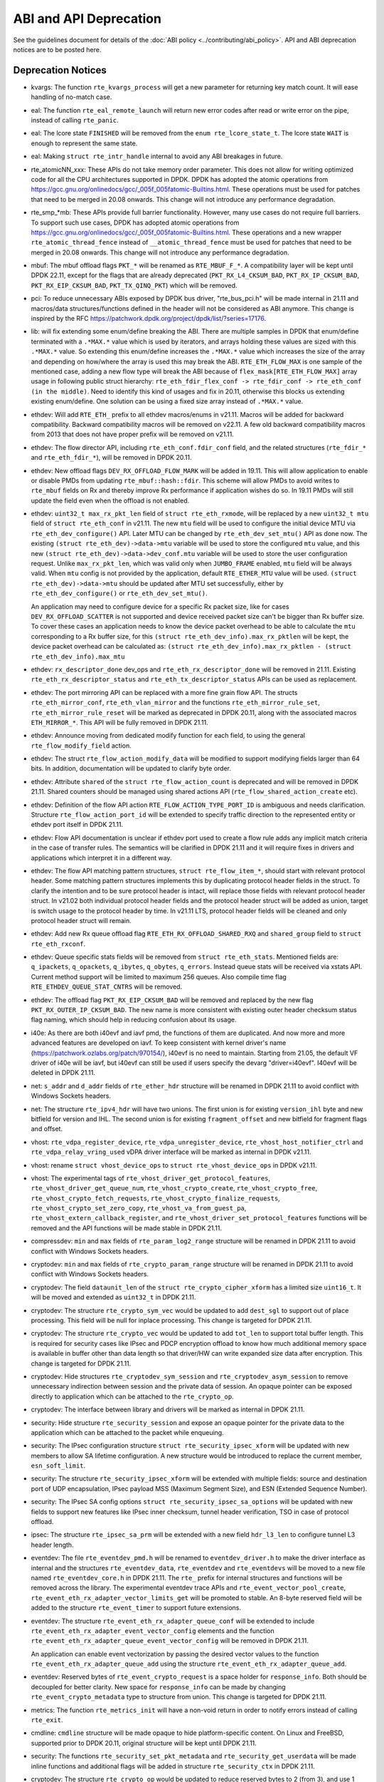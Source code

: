 ..  SPDX-License-Identifier: BSD-3-Clause
    Copyright 2018 The DPDK contributors

ABI and API Deprecation
=======================

See the guidelines document for details of the :doc:`ABI policy
<../contributing/abi_policy>`. API and ABI deprecation notices are to be posted
here.

Deprecation Notices
-------------------

* kvargs: The function ``rte_kvargs_process`` will get a new parameter
  for returning key match count. It will ease handling of no-match case.

* eal: The function ``rte_eal_remote_launch`` will return new error codes
  after read or write error on the pipe, instead of calling ``rte_panic``.

* eal: The lcore state ``FINISHED`` will be removed from
  the ``enum rte_lcore_state_t``.
  The lcore state ``WAIT`` is enough to represent the same state.

* eal: Making ``struct rte_intr_handle`` internal to avoid any ABI breakages
  in future.

* rte_atomicNN_xxx: These APIs do not take memory order parameter. This does
  not allow for writing optimized code for all the CPU architectures supported
  in DPDK. DPDK has adopted the atomic operations from
  https://gcc.gnu.org/onlinedocs/gcc/_005f_005fatomic-Builtins.html. These
  operations must be used for patches that need to be merged in 20.08 onwards.
  This change will not introduce any performance degradation.

* rte_smp_*mb: These APIs provide full barrier functionality. However, many
  use cases do not require full barriers. To support such use cases, DPDK has
  adopted atomic operations from
  https://gcc.gnu.org/onlinedocs/gcc/_005f_005fatomic-Builtins.html. These
  operations and a new wrapper ``rte_atomic_thread_fence`` instead of
  ``__atomic_thread_fence`` must be used for patches that need to be merged in
  20.08 onwards. This change will not introduce any performance degradation.

* mbuf: The mbuf offload flags ``PKT_*`` will be renamed as ``RTE_MBUF_F_*``.
  A compatibility layer will be kept until DPDK 22.11, except for the flags
  that are already deprecated (``PKT_RX_L4_CKSUM_BAD``, ``PKT_RX_IP_CKSUM_BAD``,
  ``PKT_RX_EIP_CKSUM_BAD``, ``PKT_TX_QINQ_PKT``) which will be removed.

* pci: To reduce unnecessary ABIs exposed by DPDK bus driver, "rte_bus_pci.h"
  will be made internal in 21.11 and macros/data structures/functions defined
  in the header will not be considered as ABI anymore. This change is inspired
  by the RFC https://patchwork.dpdk.org/project/dpdk/list/?series=17176.

* lib: will fix extending some enum/define breaking the ABI. There are multiple
  samples in DPDK that enum/define terminated with a ``.*MAX.*`` value which is
  used by iterators, and arrays holding these values are sized with this
  ``.*MAX.*`` value. So extending this enum/define increases the ``.*MAX.*``
  value which increases the size of the array and depending on how/where the
  array is used this may break the ABI.
  ``RTE_ETH_FLOW_MAX`` is one sample of the mentioned case, adding a new flow
  type will break the ABI because of ``flex_mask[RTE_ETH_FLOW_MAX]`` array
  usage in following public struct hierarchy:
  ``rte_eth_fdir_flex_conf -> rte_fdir_conf -> rte_eth_conf (in the middle)``.
  Need to identify this kind of usages and fix in 20.11, otherwise this blocks
  us extending existing enum/define.
  One solution can be using a fixed size array instead of ``.*MAX.*`` value.

* ethdev: Will add ``RTE_ETH_`` prefix to all ethdev macros/enums in v21.11.
  Macros will be added for backward compatibility.
  Backward compatibility macros will be removed on v22.11.
  A few old backward compatibility macros from 2013 that does not have
  proper prefix will be removed on v21.11.

* ethdev: The flow director API, including ``rte_eth_conf.fdir_conf`` field,
  and the related structures (``rte_fdir_*`` and ``rte_eth_fdir_*``),
  will be removed in DPDK 20.11.

* ethdev: New offload flags ``DEV_RX_OFFLOAD_FLOW_MARK`` will be added in 19.11.
  This will allow application to enable or disable PMDs from updating
  ``rte_mbuf::hash::fdir``.
  This scheme will allow PMDs to avoid writes to ``rte_mbuf`` fields on Rx and
  thereby improve Rx performance if application wishes do so.
  In 19.11 PMDs will still update the field even when the offload is not
  enabled.

* ethdev: ``uint32_t max_rx_pkt_len`` field of ``struct rte_eth_rxmode``, will be
  replaced by a new ``uint32_t mtu`` field of ``struct rte_eth_conf`` in v21.11.
  The new ``mtu`` field will be used to configure the initial device MTU via
  ``rte_eth_dev_configure()`` API.
  Later MTU can be changed by ``rte_eth_dev_set_mtu()`` API as done now.
  The existing ``(struct rte_eth_dev)->data->mtu`` variable will be used to store
  the configured ``mtu`` value,
  and this new ``(struct rte_eth_dev)->data->dev_conf.mtu`` variable will
  be used to store the user configuration request.
  Unlike ``max_rx_pkt_len``, which was valid only when ``JUMBO_FRAME`` enabled,
  ``mtu`` field will be always valid.
  When ``mtu`` config is not provided by the application, default ``RTE_ETHER_MTU``
  value will be used.
  ``(struct rte_eth_dev)->data->mtu`` should be updated after MTU set successfully,
  either by ``rte_eth_dev_configure()`` or ``rte_eth_dev_set_mtu()``.

  An application may need to configure device for a specific Rx packet size, like for
  cases ``DEV_RX_OFFLOAD_SCATTER`` is not supported and device received packet size
  can't be bigger than Rx buffer size.
  To cover these cases an application needs to know the device packet overhead to be
  able to calculate the ``mtu`` corresponding to a Rx buffer size, for this
  ``(struct rte_eth_dev_info).max_rx_pktlen`` will be kept,
  the device packet overhead can be calculated as:
  ``(struct rte_eth_dev_info).max_rx_pktlen - (struct rte_eth_dev_info).max_mtu``

* ethdev: ``rx_descriptor_done`` dev_ops and ``rte_eth_rx_descriptor_done``
  will be removed in 21.11.
  Existing ``rte_eth_rx_descriptor_status`` and ``rte_eth_tx_descriptor_status``
  APIs can be used as replacement.

* ethdev: The port mirroring API can be replaced with a more fine grain flow API.
  The structs ``rte_eth_mirror_conf``, ``rte_eth_vlan_mirror`` and the functions
  ``rte_eth_mirror_rule_set``, ``rte_eth_mirror_rule_reset`` will be marked
  as deprecated in DPDK 20.11, along with the associated macros ``ETH_MIRROR_*``.
  This API will be fully removed in DPDK 21.11.

* ethdev: Announce moving from dedicated modify function for each field,
  to using the general ``rte_flow_modify_field`` action.

* ethdev: The struct ``rte_flow_action_modify_data`` will be modified
  to support modifying fields larger than 64 bits.
  In addition, documentation will be updated to clarify byte order.

* ethdev: Attribute ``shared`` of the ``struct rte_flow_action_count``
  is deprecated and will be removed in DPDK 21.11. Shared counters should
  be managed using shared actions API (``rte_flow_shared_action_create`` etc).

* ethdev: Definition of the flow API action ``RTE_FLOW_ACTION_TYPE_PORT_ID``
  is ambiguous and needs clarification.
  Structure ``rte_flow_action_port_id`` will be extended to specify
  traffic direction to the represented entity or ethdev port itself
  in DPDK 21.11.

* ethdev: Flow API documentation is unclear if ethdev port used to create
  a flow rule adds any implicit match criteria in the case of transfer rules.
  The semantics will be clarified in DPDK 21.11 and it will require fixes in
  drivers and applications which interpret it in a different way.

* ethdev: The flow API matching pattern structures, ``struct rte_flow_item_*``,
  should start with relevant protocol header.
  Some matching pattern structures implements this by duplicating protocol header
  fields in the struct. To clarify the intention and to be sure protocol header
  is intact, will replace those fields with relevant protocol header struct.
  In v21.02 both individual protocol header fields and the protocol header struct
  will be added as union, target is switch usage to the protocol header by time.
  In v21.11 LTS, protocol header fields will be cleaned and only protocol header
  struct will remain.

* ethdev: Add new Rx queue offload flag ``RTE_ETH_RX_OFFLOAD_SHARED_RXQ`` and
  ``shared_group`` field to ``struct rte_eth_rxconf``.

* ethdev: Queue specific stats fields will be removed from ``struct rte_eth_stats``.
  Mentioned fields are: ``q_ipackets``, ``q_opackets``, ``q_ibytes``, ``q_obytes``,
  ``q_errors``.
  Instead queue stats will be received via xstats API. Current method support
  will be limited to maximum 256 queues.
  Also compile time flag ``RTE_ETHDEV_QUEUE_STAT_CNTRS`` will be removed.

* ethdev: The offload flag ``PKT_RX_EIP_CKSUM_BAD`` will be removed and
  replaced by the new flag ``PKT_RX_OUTER_IP_CKSUM_BAD``. The new name is more
  consistent with existing outer header checksum status flag naming, which
  should help in reducing confusion about its usage.

* i40e: As there are both i40evf and iavf pmd, the functions of them are
  duplicated. And now more and more advanced features are developed on iavf.
  To keep consistent with kernel driver's name
  (https://patchwork.ozlabs.org/patch/970154/), i40evf is no need to maintain.
  Starting from 21.05, the default VF driver of i40e will be iavf, but i40evf
  can still be used if users specify the devarg "driver=i40evf". I40evf will
  be deleted in DPDK 21.11.

* net: ``s_addr`` and ``d_addr`` fields of ``rte_ether_hdr`` structure
  will be renamed in DPDK 21.11 to avoid conflict with Windows Sockets headers.

* net: The structure ``rte_ipv4_hdr`` will have two unions.
  The first union is for existing ``version_ihl`` byte
  and new bitfield for version and IHL.
  The second union is for existing ``fragment_offset``
  and new bitfield for fragment flags and offset.

* vhost: ``rte_vdpa_register_device``, ``rte_vdpa_unregister_device``,
  ``rte_vhost_host_notifier_ctrl`` and ``rte_vdpa_relay_vring_used`` vDPA
  driver interface will be marked as internal in DPDK v21.11.

* vhost: rename ``struct vhost_device_ops`` to ``struct rte_vhost_device_ops``
  in DPDK v21.11.

* vhost: The experimental tags of ``rte_vhost_driver_get_protocol_features``,
  ``rte_vhost_driver_get_queue_num``, ``rte_vhost_crypto_create``,
  ``rte_vhost_crypto_free``, ``rte_vhost_crypto_fetch_requests``,
  ``rte_vhost_crypto_finalize_requests``, ``rte_vhost_crypto_set_zero_copy``,
  ``rte_vhost_va_from_guest_pa``, ``rte_vhost_extern_callback_register``,
  and ``rte_vhost_driver_set_protocol_features`` functions will be removed
  and the API functions will be made stable in DPDK 21.11.

* compressdev: ``min`` and ``max`` fields of ``rte_param_log2_range`` structure
  will be renamed in DPDK 21.11 to avoid conflict with Windows Sockets headers.

* cryptodev: ``min`` and ``max`` fields of ``rte_crypto_param_range`` structure
  will be renamed in DPDK 21.11 to avoid conflict with Windows Sockets headers.

* cryptodev: The field ``dataunit_len`` of the ``struct rte_crypto_cipher_xform``
  has a limited size ``uint16_t``.
  It will be moved and extended as ``uint32_t`` in DPDK 21.11.

* cryptodev: The structure ``rte_crypto_sym_vec`` would be updated to add
  ``dest_sgl`` to support out of place processing.
  This field will be null for inplace processing.
  This change is targeted for DPDK 21.11.

* cryptodev: The structure ``rte_crypto_vec`` would be updated to add
  ``tot_len`` to support total buffer length.
  This is required for security cases like IPsec and PDCP encryption offload
  to know how much additional memory space is available in buffer other than
  data length so that driver/HW can write expanded size data after encryption.
  This change is targeted for DPDK 21.11.

* cryptodev: Hide structures ``rte_cryptodev_sym_session`` and
  ``rte_cryptodev_asym_session`` to remove unnecessary indirection between
  session and the private data of session. An opaque pointer can be exposed
  directly to application which can be attached to the ``rte_crypto_op``.

* cryptodev: The interface between library and drivers will be marked
  as internal in DPDK 21.11.

* security: Hide structure ``rte_security_session`` and expose an opaque
  pointer for the private data to the application which can be attached
  to the packet while enqueuing.

* security: The IPsec configuration structure
  ``struct rte_security_ipsec_xform`` will be updated with new members to allow
  SA lifetime configuration. A new structure would be introduced to replace the
  current member, ``esn_soft_limit``.

* security: The structure ``rte_security_ipsec_xform`` will be extended with
  multiple fields: source and destination port of UDP encapsulation,
  IPsec payload MSS (Maximum Segment Size), and ESN (Extended Sequence Number).

* security: The IPsec SA config options ``struct rte_security_ipsec_sa_options``
  will be updated with new fields to support new features like IPsec inner
  checksum, tunnel header verification, TSO in case of protocol offload.

* ipsec: The structure ``rte_ipsec_sa_prm`` will be extended with a new field
  ``hdr_l3_len`` to configure tunnel L3 header length.

* eventdev: The file ``rte_eventdev_pmd.h`` will be renamed to ``eventdev_driver.h``
  to make the driver interface as internal and the structures ``rte_eventdev_data``,
  ``rte_eventdev`` and ``rte_eventdevs`` will be moved to a new file named
  ``rte_eventdev_core.h`` in DPDK 21.11.
  The ``rte_`` prefix for internal structures and functions will be removed across the
  library.
  The experimental eventdev trace APIs and ``rte_event_vector_pool_create``,
  ``rte_event_eth_rx_adapter_vector_limits_get`` will be promoted to stable.
  An 8-byte reserved field will be added to the structure ``rte_event_timer`` to
  support future extensions.

* eventdev: The structure ``rte_event_eth_rx_adapter_queue_conf`` will be
  extended to include ``rte_event_eth_rx_adapter_event_vector_config`` elements
  and the function ``rte_event_eth_rx_adapter_queue_event_vector_config`` will
  be removed in DPDK 21.11.

  An application can enable event vectorization by passing the desired vector
  values to the function ``rte_event_eth_rx_adapter_queue_add`` using
  the structure ``rte_event_eth_rx_adapter_queue_add``.

* eventdev: Reserved bytes of ``rte_event_crypto_request`` is a space holder
  for ``response_info``. Both should be decoupled for better clarity.
  New space for ``response_info`` can be made by changing
  ``rte_event_crypto_metadata`` type to structure from union.
  This change is targeted for DPDK 21.11.

* metrics: The function ``rte_metrics_init`` will have a non-void return
  in order to notify errors instead of calling ``rte_exit``.

* cmdline: ``cmdline`` structure will be made opaque to hide platform-specific
  content. On Linux and FreeBSD, supported prior to DPDK 20.11,
  original structure will be kept until DPDK 21.11.

* security: The functions ``rte_security_set_pkt_metadata`` and
  ``rte_security_get_userdata`` will be made inline functions and additional
  flags will be added in structure ``rte_security_ctx`` in DPDK 21.11.

* cryptodev: The structure ``rte_crypto_op`` would be updated to reduce
  reserved bytes to 2 (from 3), and use 1 byte to indicate warnings and other
  information from the crypto/security operation. This field will be used to
  communicate events such as soft expiry with IPsec in lookaside mode.

  * vfio: the functions `rte_vfio_container_dma_map` and `rte_vfio_container_dma_unmap`
  will be amended to include page size. This change is targeted for DPDK 21.11.
